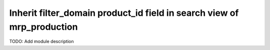 Inherit filter_domain product_id field in search view of mrp_production
=======================================================================

TODO: Add module description
